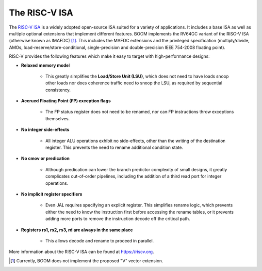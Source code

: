 The RISC-V ISA
==============

The `RISC-V ISA <riscv.org>`__ is a widely adopted open-source ISA suited for a variety of applications.
It includes a base ISA as well as multiple optional extensions that implement different features.
BOOM implements the RV64GC variant of the RISC-V ISA (otherwise known as IMAFDC) [1]_. This includes the
MAFDC extensions and the privileged specification (multiply/divide, AMOs,
load-reserve/store-conditional, single-precision and double-precision IEEE
754-2008 floating point).

RISC-V provides the following features which make it easy to target with
high-performance designs:

* **Relaxed memory model**

    * This greatly simplifies the **Load/Store Unit (LSU)**, which does not need to
      have loads snoop other loads nor does coherence traffic need to snoop
      the LSU, as required by sequential consistency.

* **Accrued Floating Point (FP) exception flags**

    * The FP status register does not need to be renamed, nor can FP
      instructions throw exceptions themselves.

* **No integer side-effects**

    * All integer ALU operations exhibit no side-effects, other than the writing
      of the destination register. This prevents the need to rename
      additional condition state.

* **No cmov or predication**

    * Although predication can lower the branch predictor complexity of
      small designs, it greatly complicates out-of-order pipelines, including the
      addition of a third read port for integer operations.

* **No implicit register specifiers**

    * Even JAL requires specifying an explicit register. This simplifies rename
      logic, which prevents either the need to know the instruction first
      before accessing the rename tables, or it prevents adding more ports
      to remove the instruction decode off the critical path.

* **Registers rs1, rs2, rs3, rd are always in the same place**

    * This allows decode and rename to proceed in parallel.

More information about the RISC-V ISA can be found at https://riscv.org.

.. [1] Currently, BOOM does not implement the proposed "V" vector extension.

